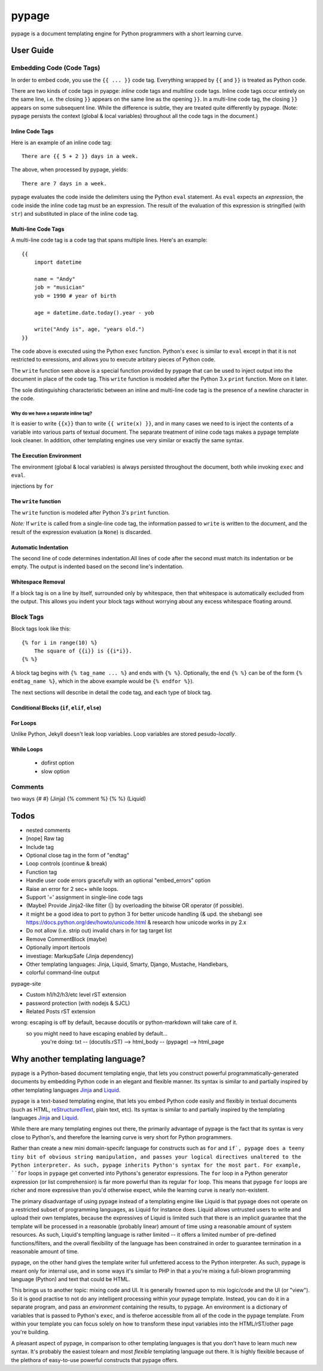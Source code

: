 ======
pypage
======
pypage is a document templating engine for Python programmers with a short learning curve. 

User Guide
----------

.. _`Embedding Code`:

Embedding Code (Code Tags)
~~~~~~~~~~~~~~~~~~~~~~~~~~
In order to embed code, you use the ``{{ ... }}`` code tag. 
Everything wrapped by ``{{`` and ``}}`` is treated as Python code.

There are two kinds of code tags in pyapge: *inline* code tags and *multiline* code tags. Inline code tags occur entirely on the same line, i.e. the closing ``}}`` appears on the same line as the opening ``}}``. In a multi-line code tag, the closing ``}}`` appears on some subsequent line. While the difference is subtle, they are treated quite differently by pypage. (Note: pypage persists the context (global & local variables) throughout all the code tags in the document.)

Inline Code Tags
++++++++++++++++
Here is an example of an inline code tag::

    There are {{ 5 + 2 }} days in a week.

The above, when processed by pypage, yields::

    There are 7 days in a week.

pypage evaluates the code inside the delimiters using the Python ``eval`` statement. As ``eval`` expects an *expression*, the code inside the inline code tag must be an expression. The result of the evaluation of this expression is stringified (with ``str``) and substituted in place of the inline code tag.

Multi-line Code Tags
++++++++++++++++++++
A multi-line code tag is a code tag that spans multiple lines. Here's an example::

    {{
        import datetime

        name = "Andy"
        job = "musician"
        yob = 1990 # year of birth

        age = datetime.date.today().year - yob

        write("Andy is", age, "years old.")
    }}

The code above is executed using the Python ``exec`` function. Python's ``exec`` is similar to ``eval`` except in that it is not restricted to exressions, and allows you to execute arbitary pieces of Python code.

The ``write`` function seen above is a special function provided by pypage that can be used to inject output into the document in place of the code tag. This ``write`` function is modeled after the Python 3.x ``print`` function. More on it later.

The sole distinguishing characteristic between an inline and multi-line code tag is the presence of a newline character in the code.

Why do we have a separate inline tag?
``````````````````````````````````````
It is easier to write ``{{x}}`` than to write ``{{ write(x) }}``, and in many cases we need to is inject the contents of a variable into various parts of textual document. The separate treatment of inline code tags makes a pypage template look cleaner. In addition, other templating engines use very similar or exactly the same syntax.

.. _`Execution Environment`:

The Execution Environment
+++++++++++++++++++++++++

The environment (global & local variables) is always persisted throughout the document, both while invoking ``exec`` and ``eval``.

injections by ``for``


The ``write`` function
++++++++++++++++++++++

The ``write`` function is modeled after Python 3's ``print`` function.


*Note:* If ``write`` is called from a single-line code tag, the information passed to ``write`` is written to the document, and the result of the expression evaluation (a ``None``) is discarded.


Automatic Indentation
+++++++++++++++++++++



The second line of code determines indentation.All lines of code after the second must match its indentation or be empty. The output is indented based on the second line's indentation.


Whitespace Removal
++++++++++++++++++


If a block tag is on a line by itself, surrounded only by whitespace, then that whitespace is automatically excluded from the output. This allows you indent your block tags without worrying about any excess whitespace floating around.




Block Tags
~~~~~~~~~~

Block tags look like this::

  {% for i in range(10) %}
      The square of {{i}} is {{i*i}}.
  {% %}

A block tag begins with ``{% tag_name ... %}`` and ends with ``{% %}``. Optionally, the end ``{% %}`` can be of the form ``{% endtag_name %}``, which in the above example would be ``{% endfor %}``).

The next sections will describe in detail the code tag, and each type of block tag.


Conditional Blocks (``if``, ``elif``, ``else``)
+++++++++++++++++++++++++++++++++++++++++++++++


For Loops
+++++++++


Unlike Python, Jekyll doesn't leak loop variables.
Loop variables are stored pesudo-*locally*.





While Loops
+++++++++++


  - dofirst option
  - slow option



Comments
~~~~~~~~
two ways
{# #} (Jinja)
{% comment %} {% %} (Liquid)



Todos
-----

- nested comments

- [nope] Raw tag

- Include tag

- Optional close tag in the form of "endtag"

- Loop controls (continue & break)

- Function tag

- Handle user code errors gracefully with an optional "embed_errors" option

- Raise an error for 2 sec+ while loops.

- Support '=' assignment in single-line code tags


- (Maybe) Provide Jinja2-like filter (|) by overloading the bitwise OR operator (if possible).

- it might be a good idea to port to python 3 for better unicode handling  (& upd. the shebang)
  see https://docs.python.org/dev/howto/unicode.html  & research how unicode works in py 2.x

- Do not allow (i.e. strip out) invalid chars in for tag target list

- Remove CommentBlock (maybe)

- Optionally import itertools

- investiage: MarkupSafe (Jinja dependency)

- Other templating languages: Jinja, Liquid, Smarty, Django, Mustache, Handlebars, 

- colorful command-line output


pypage-site

- Custom h1/h2/h3/etc level rST extension

- password protection (with nodejs & SJCL)

- Related Posts rST extension

wrong: escaping is off by default, because docutils or python-markdown will take care of it.
  so you might need to have escaping enabled by default...
    you're doing: txt -- (docutils.rST) --> html_body -- (pypage) --> html_page




Why another templating language?
--------------------------------

pypage is a Python-based document templating engie, that lets you construct powerful  programmatically-generated documents by embedding Python code in an elegant and flexible manner. Its syntax is similar to and partially inspired by other templating languages Jinja_ and Liquid_.

pypage is a text-based templating engine, that lets you embed Python code easily and flexibly in textual documents (such as HTML, reStructuredText_, plain text, etc). Its syntax is similar to and partially inspired by the templating languages Jinja_ and Liquid_.

While there are many templating engines out there, the primarily advantage of pypage is the fact that its syntax is very close to Python's, and therefore the learning curve is very short for Python programmers.

Rather than create a new mini domain-specifc language for constructs such as ``for`` and ``if`, pypage does a teeny tiny bit of obvious string manipulation, and passes your logical directives unaltered to the Python interpreter. As such, pypage inherits Python's syntax for the most part. For example, ``for`` loops in ``pypage`` get converted into Pythons's generator expressions. The ``for`` loop in a Python generator expression (or list comprehension) is far more powerful than its regular ``for`` loop. This means that pypage ``for`` loops are richer and more expressive than you'd otherwise expect, while the learning curve is nearly non-existent.

The primary disadvantage of using pypage instead of a templating engine like Liquid is that pypage does not operate on a restricted subset of programming languages, as Liquid for instance does. Liquid allows untrusted users to write and upload their own templates, because the expressives of Liquid is limited such that there is an implicit guarantee that the template will be processed in a reasonable (probably linear) amount of time using a reasonable amount of system resources. As such, Liquid's templting language is rather limited -- it offers a limited number of pre-defined functions/filters, and the overall flexibility of the language has been constrained in order to guarantee termination in a reasonable amount of time.

pypage, on the other hand gives the template writer full unfettered access to the Python interpreter. As such, pypage is meant only for internal use, and in some ways it's similar to PHP in that a you're mixing a full-blown programming language (Python) and text that could be HTML.

This brings us to another topic: mixing code and UI. It is generally frowned upon to mix logic/code and the UI (or "view"). So it is good practise to not do any intelligent processing within your pypage template. Instead, you can do it in a separate program, and pass an *environment* containing the results, to pypage. An environment is a dictionary of variables that is passed to Python's ``exec``, and is theferoe accessible from all of the code in the pypage template. From within your template you can focus solely on how to transform these input variables into the HTML/rST/other page you're building.

A pleasant aspect of pypage, in comparison to other templating languages is that you don't have to learn much new syntax. It's probably the easiest tolearn and most *flexible* templating language out there. It is highly flexible because of the plethora of easy-to-use powerful constructs that pypage offers.

.. _reStructuredText: http://docutils.sourceforge.net/docs/user/rst/quickref.html
.. _Jinja: http://jinja.pocoo.org/docs/
.. _Liquid: https://github.com/Shopify/liquid/wiki/Liquid-for-Designers

